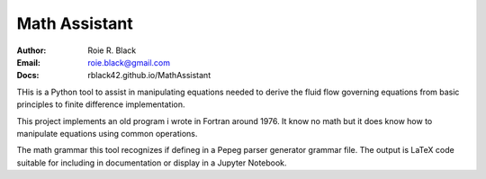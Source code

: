 Math Assistant
##############
:Author: Roie R. Black
:Email: roie.black@gmail.com
:Docs: rblack42.github.io/MathAssistant

THis is a Python tool to assist in manipulating equations needed to derive the fluid flow governing equations from basic principles to finite difference implementation.

This project implements an old program i wrote in Fortran around 1976. It know no math but it does know how to manipulate equations using common operations.

The math grammar this tool recognizes if defineg in a Pepeg parser generator grammar file. The output is LaTeX code suitable for including in documentation or display in a Jupyter Notebook.

